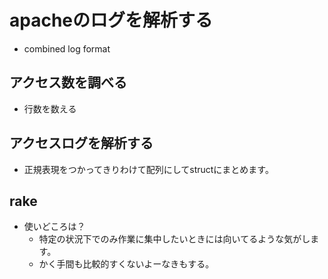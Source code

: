 * apacheのログを解析する
  - combined log format
** アクセス数を調べる
  - 行数を数える
** アクセスログを解析する
   - 正規表現をつかってきりわけて配列にしてstructにまとめます。
** rake
   - 使いどころは？
     - 特定の状況下でのみ作業に集中したいときには向いてるような気がします。
     - かく手間も比較的すくないよーなきもする。
